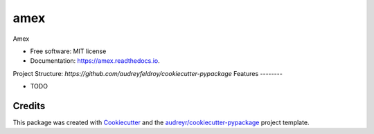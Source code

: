 ====
amex
====


.. image:: https://img.shields.io/pypi/v/amex.svg
        :target: https://pypi.python.org/pypi/amex

.. image:: https://img.shields.io/travis/florianazefi/amex.svg
        :target: https://travis-ci.com/florianazefi/amex

.. image:: https://readthedocs.org/projects/amex/badge/?version=latest
        :target: https://amex.readthedocs.io/en/latest/?version=latest
        :alt: Documentation Status




Amex


* Free software: MIT license
* Documentation: https://amex.readthedocs.io.

Project Structure: `https://github.com/audreyfeldroy/cookiecutter-pypackage`
Features
--------

* TODO

Credits
-------

This package was created with Cookiecutter_ and the `audreyr/cookiecutter-pypackage`_ project template.

.. _Cookiecutter: https://github.com/audreyr/cookiecutter
.. _`audreyr/cookiecutter-pypackage`: https://github.com/audreyr/cookiecutter-pypackage

